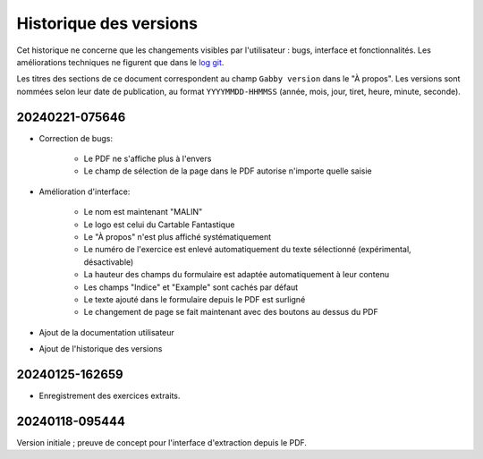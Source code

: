 Historique des versions
=======================

Cet historique ne concerne que les changements visibles par l'utilisateur : bugs, interface et fonctionnalités.
Les améliorations techniques ne figurent que dans le `log git <https://github.com/jacquev6/Gabby/commits/main/>`__.

Les titres des sections de ce document correspondent au champ ``Gabby version`` dans le "À propos".
Les versions sont nommées selon leur date de publication, au format ``YYYYMMDD-HHMMSS`` (année, mois, jour, tiret, heure, minute, seconde).

20240221-075646
---------------

- Correction de bugs:

    - Le PDF ne s'affiche plus à l'envers
    - Le champ de sélection de la page dans le PDF autorise n'importe quelle saisie

- Amélioration d'interface:

    - Le nom est maintenant "MALIN"
    - Le logo est celui du Cartable Fantastique
    - Le "À propos" n'est plus affiché systématiquement
    - Le numéro de l'exercice est enlevé automatiquement du texte sélectionné (expérimental, désactivable)
    - La hauteur des champs du formulaire est adaptée automatiquement à leur contenu
    - Les champs "Indice" et "Example" sont cachés par défaut
    - Le texte ajouté dans le formulaire depuis le PDF est surligné
    - Le changement de page se fait maintenant avec des boutons au dessus du PDF

- Ajout de la documentation utilisateur
- Ajout de l'historique des versions

20240125-162659
---------------

- Enregistrement des exercices extraits.

20240118-095444
---------------

Version initiale ; preuve de concept pour l'interface d'extraction depuis le PDF.
